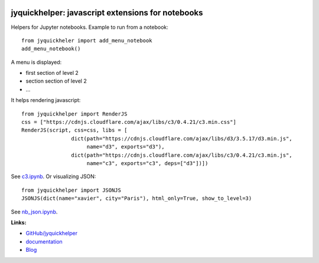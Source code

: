 
.. image:: https://github.com/sdpython/jyquickhelper/blob/master/_doc/sphinxdoc/source/phdoc_static/project_ico.png?raw=true
    :target: https://github.com/sdpython/jyquickhelper/

.. _l-README:

jyquickhelper: javascript extensions for notebooks
==================================================

.. image:: https://travis-ci.com/sdpython/jyquickhelper.svg?branch=master
    :target: https://travis-ci.com/sdpython/jyquickhelper
    :alt: Build status

.. image:: https://ci.appveyor.com/api/projects/status/2tyc3or7snm6w4xl?svg=true
    :target: https://ci.appveyor.com/project/sdpython/jyquickhelper
    :alt: Build Status Windows

.. image:: https://circleci.com/gh/sdpython/jyquickhelper/tree/master.svg?style=svg
    :target: https://circleci.com/gh/sdpython/jyquickhelper/tree/master

.. image:: https://badge.fury.io/py/jyquickhelper.svg
    :target: http://badge.fury.io/py/jyquickhelper

.. image:: https://img.shields.io/badge/license-MIT-blue.svg
    :alt: MIT License
    :target: http://opensource.org/licenses/MIT

.. image:: https://codecov.io/github/sdpython/jyquickhelper/coverage.svg?branch=master
    :target: https://codecov.io/github/sdpython/jyquickhelper?branch=master

.. image:: http://img.shields.io/github/issues/sdpython/jyquickhelper.png
    :alt: GitHub Issues
    :target: https://github.com/sdpython/jyquickhelper/issues

.. image:: http://www.xavierdupre.fr/app/jyquickhelper/helpsphinx/_images/nbcov.png
    :target: http://www.xavierdupre.fr/app/jyquickhelper/helpsphinx/all_notebooks_coverage.html
    :alt: Notebook Coverage

.. image:: https://pepy.tech/badge/jyquickhelper/month
    :target: https://pepy.tech/project/jyquickhelper/month
    :alt: Downloads

.. image:: https://img.shields.io/github/forks/sdpython/jyquickhelper.svg
    :target: https://github.com/sdpython/jyquickhelper/
    :alt: Forks

.. image:: https://img.shields.io/github/stars/sdpython/jyquickhelper.svg
    :target: https://github.com/sdpython/jyquickhelper/
    :alt: Stars

.. image:: https://mybinder.org/badge_logo.svg
    :target: https://mybinder.org/v2/gh/sdpython/jyquickhelper/master?filepath=_doc%2Fnotebooks
    :alt: Binder

.. image:: https://img.shields.io/github/repo-size/sdpython/jyquickhelper
    :target: https://github.com/sdpython/jyquickhelper/
    :alt: size

Helpers for Jupyter notebooks.
Example to run from a notebook:

::

    from jyquickheler import add_menu_notebook
    add_menu_notebook()

A menu is displayed:

* first section of level 2
* section section of level 2
* ...

It helps rendering javascript:

::

    from jyquickhelper import RenderJS
    css = ["https://cdnjs.cloudflare.com/ajax/libs/c3/0.4.21/c3.min.css"]
    RenderJS(script, css=css, libs = [
                    dict(path="https://cdnjs.cloudflare.com/ajax/libs/d3/3.5.17/d3.min.js",
                         name="d3", exports="d3"),
                    dict(path="https://cdnjs.cloudflare.com/ajax/libs/c3/0.4.21/c3.min.js",
                         name="c3", exports="c3", deps=["d3"])])

See `c3.ipynb <http://www.xavierdupre.fr/app/jyquickhelper/helpsphinx/notebooks/nb_c3.html>`_.
Or visualizing JSON:

::

    from jyquickhelper import JSONJS
    JSONJS(dict(name="xavier", city="Paris"), html_only=True, show_to_level=3)

See `nb_json.ipynb <http://www.xavierdupre.fr/app/jyquickhelper/helpsphinx/notebooks/nb_json.html>`_.

**Links:**

* `GitHub/jyquickhelper <https://github.com/sdpython/jyquickhelper/>`_
* `documentation <http://www.xavierdupre.fr/app/jyquickhelper/helpsphinx/index.html>`_
* `Blog <http://www.xavierdupre.fr/app/jyquickhelper/helpsphinx/blog/main_0000.html#ap-main-0>`_
